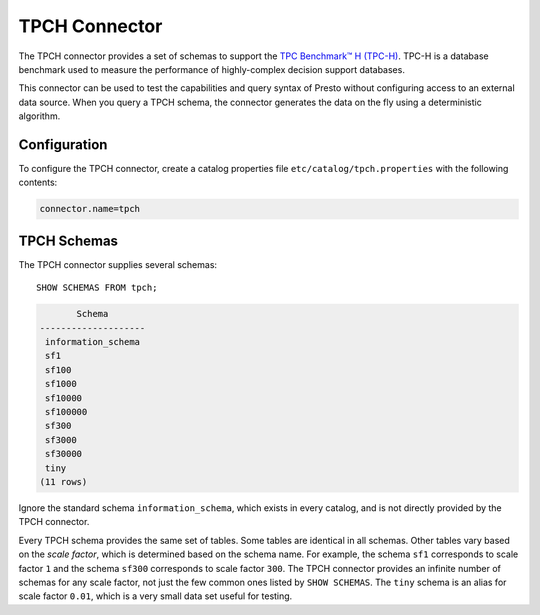==============
TPCH Connector
==============

The TPCH connector provides a set of schemas to support the 
`TPC Benchmark™ H (TPC-H) <http://www.tpc.org/tpch/>`_. TPC-H is a database
benchmark used to measure the performance of highly-complex decision support databases.

This connector can be used to test the capabilities and query
syntax of Presto without configuring access to an external data
source. When you query a TPCH schema, the connector generates the
data on the fly using a deterministic algorithm.

Configuration
-------------

To configure the TPCH connector, create a catalog properties file
``etc/catalog/tpch.properties`` with the following contents:

.. code-block:: none

    connector.name=tpch

TPCH Schemas
------------

The TPCH connector supplies several schemas::

    SHOW SCHEMAS FROM tpch;

.. code-block:: none

           Schema
    --------------------
     information_schema
     sf1
     sf100
     sf1000
     sf10000
     sf100000
     sf300
     sf3000
     sf30000
     tiny
    (11 rows)

Ignore the standard schema ``information_schema``, which exists in every
catalog, and is not directly provided by the TPCH connector.

Every TPCH schema provides the same set of tables. Some tables are
identical in all schemas. Other tables vary based on the *scale factor*,
which is determined based on the schema name. For example, the schema
``sf1`` corresponds to scale factor ``1`` and the schema ``sf300``
corresponds to scale factor ``300``. The TPCH connector provides an
infinite number of schemas for any scale factor, not just the few common
ones listed by ``SHOW SCHEMAS``. The ``tiny`` schema is an alias for scale
factor ``0.01``, which is a very small data set useful for testing.
